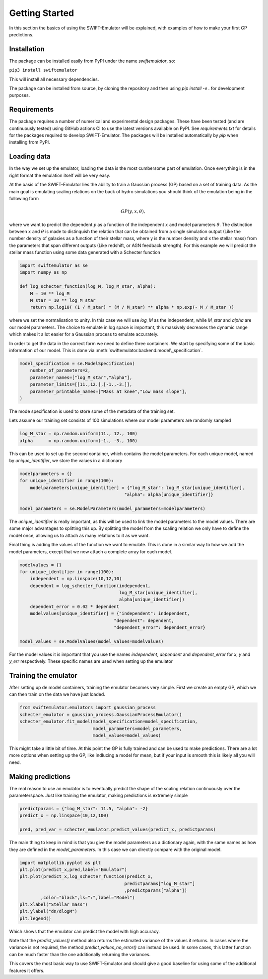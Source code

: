 .. _getting_started:

Getting Started
===============

In this section the basics of using the SWIFT-Emulator will
be explained, with examples of how to make your first GP 
predictions.

Installation
------------

The package can be installed easily from PyPI under the name `swiftemulator`,
so:

``pip3 install swiftemulator``

This will install all necessary dependencies.

The package can be installed from source, by cloning the repository and
then using `pip install -e .` for development purposes.

Requirements
------------

The package requires a number of numerical and experimental design packages.
These have been tested (and are continuously tested) using GitHub actions CI
to use the latest versions available on PyPI. See `requirements.txt` for
details for the packages required to develop SWIFT-Emulator. The packages
will be installed automatically by `pip` when installing from PyPI.

Loading data
------------

In the way we set up the emulator, loading the data is the
most cumbersome part of emulation. Once everything is in the
right format the emulation itself will be very easy.

At the basis of the SWIFT-Emulator lies the ability to train
a Gaussian process (GP) based on a set of training data. As 
the main goal is emulating scaling relations on the back of 
hydro simulations you should think of the emulation being in 
the following form

.. math::
    GP(y,x,\theta),

where we want to predict the dependent :math:`y` as a function 
of the independent :math:`x` and model parameters :math:`\theta`.
The distinction between :math:`x` and :math:`\theta` is made
to distinquish the relation that can be obtained from a single
simulation output (Like the number density of galaxies as a 
function of their stellar mass, where y is the number density
and x the stellar mass) from the parameters that span different
outputs (Like redshift, or AGN feedback strength). For this
example we will predict the stellar mass function using some
data generated with a Schecter function

.. code-block:: python

    import swiftemulator as se
    import numpy as np

    def log_schecter_function(log_M, log_M_star, alpha):
        M = 10 ** log_M
        M_star = 10 ** log_M_star
        return np.log10( (1 / M_star) * (M / M_star) ** alpha * np.exp(- M / M_star ))

where we set the normalisation to unity. In this case we will 
use `log_M` as the independent, while `M_star` and `alpha` are
our model parameters. The choice to emulate in log space is 
important, this massively decreases the dynamic range which
makes it a lot easier for a Gaussian process to emulate
accurately.

In order to get the data in the correct form we need to
define three containers. We start by specifying some of the 
basic information of our model. This is done via :meth:`swiftemulator.backend.model\_specification`.

.. code-block:: python

    model_specification = se.ModelSpecification(
        number_of_parameters=2,
        parameter_names=["log_M_star","alpha"],
        parameter_limits=[[11.,12.],[-1.,-3.]],
        parameter_printable_names=["Mass at knee","Low mass slope"],
    )

The mode specification is used to store some of the metadata
of the training set.

Lets assume our training set consists of 100 simulations where
our model parameters are randomly sampled

.. code-block:: python

    log_M_star = np.random.uniform(11., 12., 100)
    alpha      = np.random.uniform(-1., -3., 100)

This can be used to set up the second container, which 
contains the model parameters. For each unique model, named
by `unique_identifier`, we store the values in a dictionary

.. code-block:: python

    modelparameters = {}
    for unique_identifier in range(100):
        modelparameters[unique_identifier] = {"log_M_star": log_M_star[unique_identifier],
                                            "alpha": alpha[unique_identifier]}
        
    model_parameters = se.ModelParameters(model_parameters=modelparameters)

The `unique_identifier` is really important, as this will be used to
link the model parameters to the model values. There are some major
advantages to splitting this up. By splitting the model from the 
scaling relation we only have to define the model once, allowing
us to attach as many relations to it as we want.

Final thing is adding the values of the function we want to emulate.
This is done in a similar way to how we add the model parameters,
except that we now attach a complete array for each model.

.. code-block:: python

    modelvalues = {}
    for unique_identifier in range(100):
        independent = np.linspace(10,12,10)
        dependent = log_schecter_function(independent, 
                                          log_M_star[unique_identifier], 
                                          alpha[unique_identifier])
        dependent_error = 0.02 * dependent
        modelvalues[unique_identifier] = {"independent": independent, 
                                        "dependent": dependent, 
                                        "dependent_error": dependent_error}
        
    model_values = se.ModelValues(model_values=modelvalues)

For the model values it is important that you use the names
`independent`, `dependent` and `dependent_error` for `x`, `y`
and `y_err` respectively. These specific names are used when 
setting up the emulator

Training the emulator
---------------------

After setting up de model containers, training the emulator becomes
very simple. First we create an empty GP, which we can then train
on the data we have just loaded.

.. code-block:: python

    from swiftemulator.emulators import gaussian_process
    schecter_emulator = gaussian_process.GaussianProcessEmulator()
    schecter_emulator.fit_model(model_specification=model_specification,
                                model_parameters=model_parameters,
                                model_values=model_values)

This might take a little bit of time. At this point the GP is
fully trained and can be used to make predictions. There are 
a lot more options when setting up the GP, like indlucing a 
model for mean, but if your input is smooth this is likely
all you will need.

Making predictions
------------------

The real reason to use an emulator is to eventually predict
the shape of the scaling relation continuously over the
parameterspace. Just like training the emulator, making
predictions is extremely simple

.. code-block:: python

    predictparams = {"log_M_star": 11.5, "alpha": -2}
    predict_x = np.linspace(10,12,100)

    pred, pred_var = schecter_emulator.predict_values(predict_x, predictparams)


The main thing to keep in mind is that you give the
model parameters as a dictionary again, with the same 
names as how they are defined in the `model_parameters`.
In this case we can directly compare with the original
model.

.. code-block:: python

    import matplotlib.pyplot as plt
    plt.plot(predict_x,pred,label="Emulator")
    plt.plot(predict_x,log_schecter_function(predict_x,
                                            predictparams["log_M_star"]
                                            ,predictparams["alpha"])
            ,color="black",ls=":",label="Model")
    plt.xlabel("Stellar mass")
    plt.ylabel("dn/dlogM")
    plt.legend()

Which shows that the emulator can predict the model with
high accuracy.

Note that the `predict_values()` method also returns the estimated
variance of the values it returns. In cases where the variance is
not required, the method `predict_values_no_error()` can instead be
used. In some cases, this latter function can be much faster than the
one additionally returning the variances.


.. image:: predict_vs_model.png

This covers the most basic way to use SWIFT-Emulator and
should give a good baseline for using some of the
additional features it offers.
